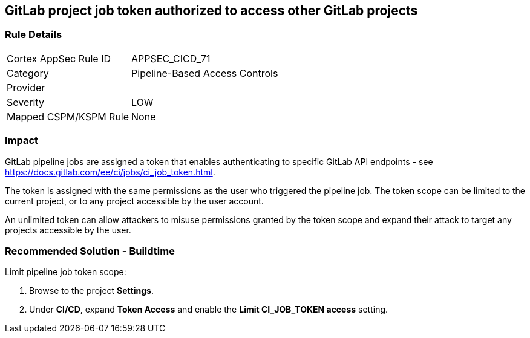 == GitLab project job token authorized to access other GitLab projects

=== Rule Details

[cols="1,2"]
|===
|Cortex AppSec Rule ID |APPSEC_CICD_71
|Category |Pipeline-Based Access Controls
|Provider |
|Severity |LOW
|Mapped CSPM/KSPM Rule |None
|===


=== Impact
GitLab pipeline jobs are assigned a token that enables authenticating to specific GitLab API endpoints - see https://docs.gitlab.com/ee/ci/jobs/ci_job_token.html.

The token is assigned with the same permissions as the user who triggered the pipeline job. The token scope can be limited to the current project, or to any project accessible by the user account. 

An unlimited token can allow attackers to misuse permissions granted by the token scope and expand their attack to target any projects accessible by the user.

=== Recommended Solution - Buildtime

Limit pipeline job token scope:
 
. Browse to the project **Settings**.
. Under **CI/CD**, expand **Token Access** and enable the **Limit CI_JOB_TOKEN access** setting.













